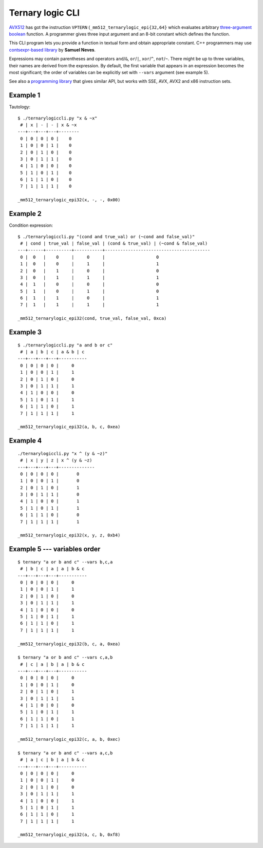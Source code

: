 ================================================================================
                        Ternary logic CLI
================================================================================

AVX512__ has got the instruction ``VPTERN`` (``_mm512_ternarylogic_epi{32,64}``
which evaluates arbitrary `three-argument boolean`__ function. A programmer
gives three input argument and an 8-bit constant which defines the function.

This CLI program lets you provide a function in textual form and obtain
appropriate constant.  C++ programmers may use `contsexpr-based library`__
by **Samuel Neves**.

__ https://en.wikipedia.org/wiki/AVX-512
__ http://0x80.pl/articles/avx512-ternary-functions.html
__ https://github.com/sneves/avx512-utils

Expressions may contain parentheses and operators ``and``/``&``, ``or``/``|``,
``xor``/``^``, ``not``/``~``. There might be up to three variables, their
names are derived from the expression. By default, the first variable that
appears in an expression becomes the most significant; the order of variables
can be explicitly set with ``--vars`` argument (see example 5).

See also a `programming library <https://github.com/WojciechMula/ternary-logic>`_
that gives similar API, but works with SSE, AVX, AVX2 and x86 instruction sets.


Example 1
~~~~~~~~~~~~~~~~~~~~~~~~~~~~~~~~~~~~~~~~~~~~~~~~~~

Tautology::

    $ ./ternarylogiccli.py "x & ~x"
     # | x | - | - | x & ~x
    ---+---+---+---+--------
     0 | 0 | 0 | 0 |    0   
     1 | 0 | 0 | 1 |    0   
     2 | 0 | 1 | 0 |    0   
     3 | 0 | 1 | 1 |    0   
     4 | 1 | 0 | 0 |    0   
     5 | 1 | 0 | 1 |    0   
     6 | 1 | 1 | 0 |    0   
     7 | 1 | 1 | 1 |    0   

    _mm512_ternarylogic_epi32(x, -, -, 0x00)


Example 2
~~~~~~~~~~~~~~~~~~~~~~~~~~~~~~~~~~~~~~~~~~~~~~~~~~

Condition expression::

    $ ./ternarylogiccli.py "(cond and true_val) or (~cond and false_val)"
     # | cond | true_val | false_val | (cond & true_val) | (~cond & false_val)
    ---+------+----------+-----------+-----------------------------------------
     0 |  0   |    0     |     0     |                    0                    
     1 |  0   |    0     |     1     |                    1                    
     2 |  0   |    1     |     0     |                    0                    
     3 |  0   |    1     |     1     |                    1                    
     4 |  1   |    0     |     0     |                    0                    
     5 |  1   |    0     |     1     |                    0                    
     6 |  1   |    1     |     0     |                    1                    
     7 |  1   |    1     |     1     |                    1                    

    _mm512_ternarylogic_epi32(cond, true_val, false_val, 0xca)


Example 3
~~~~~~~~~~~~~~~~~~~~~~~~~~~~~~~~~~~~~~~~~~~~~~~~~~

::

    $ ./ternarylogiccli.py "a and b or c"
     # | a | b | c | a & b | c
    ---+---+---+---+-----------
     0 | 0 | 0 | 0 |     0     
     1 | 0 | 0 | 1 |     1     
     2 | 0 | 1 | 0 |     0     
     3 | 0 | 1 | 1 |     1     
     4 | 1 | 0 | 0 |     0     
     5 | 1 | 0 | 1 |     1     
     6 | 1 | 1 | 0 |     1     
     7 | 1 | 1 | 1 |     1     

    _mm512_ternarylogic_epi32(a, b, c, 0xea)


Example 4
~~~~~~~~~~~~~~~~~~~~~~~~~~~~~~~~~~~~~~~~~~~~~~~~~~

::

    ./ternarylogiccli.py "x ^ (y & ~z)"
     # | x | y | z | x ^ (y & ~z)
    ---+---+---+---+--------------
     0 | 0 | 0 | 0 |       0      
     1 | 0 | 0 | 1 |       0      
     2 | 0 | 1 | 0 |       1      
     3 | 0 | 1 | 1 |       0      
     4 | 1 | 0 | 0 |       1      
     5 | 1 | 0 | 1 |       1      
     6 | 1 | 1 | 0 |       0      
     7 | 1 | 1 | 1 |       1      

    _mm512_ternarylogic_epi32(x, y, z, 0xb4)


Example 5 --- variables order
~~~~~~~~~~~~~~~~~~~~~~~~~~~~~~~~~~~~~~~~~~~~~~~~~~

::

	$ ternary "a or b and c" --vars b,c,a
	 # | b | c | a | a | b & c
	---+---+---+---+-----------
	 0 | 0 | 0 | 0 |     0     
	 1 | 0 | 0 | 1 |     1     
	 2 | 0 | 1 | 0 |     0     
	 3 | 0 | 1 | 1 |     1     
	 4 | 1 | 0 | 0 |     0     
	 5 | 1 | 0 | 1 |     1     
	 6 | 1 | 1 | 0 |     1     
	 7 | 1 | 1 | 1 |     1     

	_mm512_ternarylogic_epi32(b, c, a, 0xea)

	$ ternary "a or b and c" --vars c,a,b
	 # | c | a | b | a | b & c
	---+---+---+---+-----------
	 0 | 0 | 0 | 0 |     0     
	 1 | 0 | 0 | 1 |     0     
	 2 | 0 | 1 | 0 |     1     
	 3 | 0 | 1 | 1 |     1     
	 4 | 1 | 0 | 0 |     0     
	 5 | 1 | 0 | 1 |     1     
	 6 | 1 | 1 | 0 |     1     
	 7 | 1 | 1 | 1 |     1     

	_mm512_ternarylogic_epi32(c, a, b, 0xec)

	$ ternary "a or b and c" --vars a,c,b
	 # | a | c | b | a | b & c
	---+---+---+---+-----------
	 0 | 0 | 0 | 0 |     0     
	 1 | 0 | 0 | 1 |     0     
	 2 | 0 | 1 | 0 |     0     
	 3 | 0 | 1 | 1 |     1     
	 4 | 1 | 0 | 0 |     1     
	 5 | 1 | 0 | 1 |     1     
	 6 | 1 | 1 | 0 |     1     
	 7 | 1 | 1 | 1 |     1     

	_mm512_ternarylogic_epi32(a, c, b, 0xf8)
